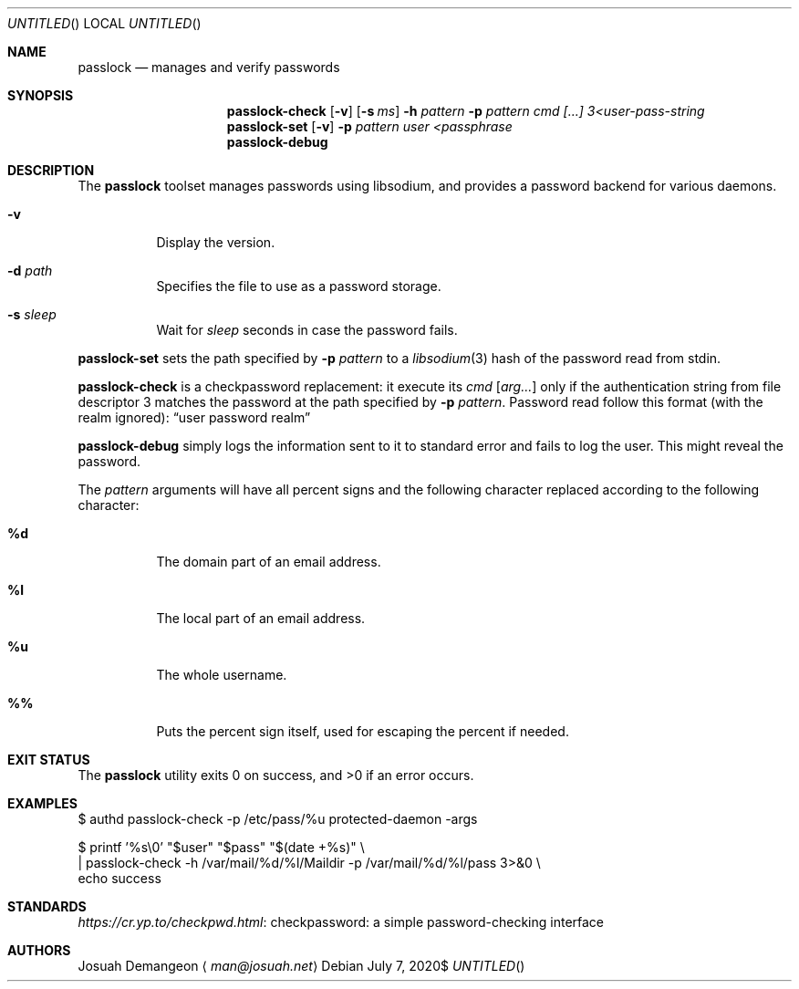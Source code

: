 .Dt PASSLOCK 8
.Dd $Mdocdate: July 7 2020$
.Os
.
.
.Sh NAME
.
.Nm passlock
.Nd manages and verify passwords
.
.
.Sh SYNOPSIS
.
.Nm passlock-check
.Op Fl v
.Op Fl s Ar ms
.Fl h Ar pattern
.Fl p Ar pattern
.Ar cmd
.Ar [...]
.Ar 3<user-pass-string
.
.Nm passlock-set
.Op Fl v
.Fl p Ar pattern
.Ar user
.Ar <passphrase
.
.Nm passlock-debug
.
.
.Sh DESCRIPTION
.
The
.Nm passlock
toolset manages passwords using libsodium, and provides a password backend for
various daemons.
.
.Bl -tag -width 6n
.
.It Fl v
Display the version.
.
.It Fl d Ar path
Specifies the file to use as a password storage.
.
.It Fl s Ar sleep
Wait for
.Ar sleep
seconds in case the password fails.
.
.El
.
.Pp
.Nm passlock-set
sets the path specified by
.Fl p Ar pattern
to a
.Xr libsodium 3
hash of the password read from stdin.
.
.Pp
.Nm passlock-check
is a checkpassword replacement: it execute its
.Ar cmd Op Ar arg...
only if the authentication string from file descriptor 3 matches the password
at the path specified by
.Fl p Ar pattern .
Password read follow this format (with the realm ignored):
.Dq user\\\\0password\\\\0realm
.
.Pp
.Nm passlock-debug
simply logs the information sent to it to standard error and fails to log the user.
This might reveal the password.
.
.Pp
The
.Ar pattern
arguments will have all percent signs and the following character replaced according to the following character:
.
.Bl -tag -width 6n
.
.It Ic %d
The domain part of an email address.
.
.It Ic %l
The local part of an email address.
.
.It Ic %u
The whole username.
.
.It Ic %%
Puts the percent sign itself, used for escaping the percent if needed.
.
.El
.
.
.Sh EXIT STATUS
.
.Ex -std
.
.
.Sh EXAMPLES
.
.Bd -literal
$ authd passlock-check -p /etc/pass/%u protected-daemon -args
.Ed
.
.Bd -literal
$ printf '%s\\0' "$user" "$pass" "$(date +%s)" \e
  | passlock-check -h /var/mail/%d/%l/Maildir -p /var/mail/%d/%l/pass 3>&0 \e
      echo success
.Ed
.
.
.Sh STANDARDS
.
.Lk "checkpassword: a simple password-checking interface" https://cr.yp.to/checkpwd.html
.
.
.Sh AUTHORS
.
.An Josuah Demangeon
.Aq Mt man@josuah.net

